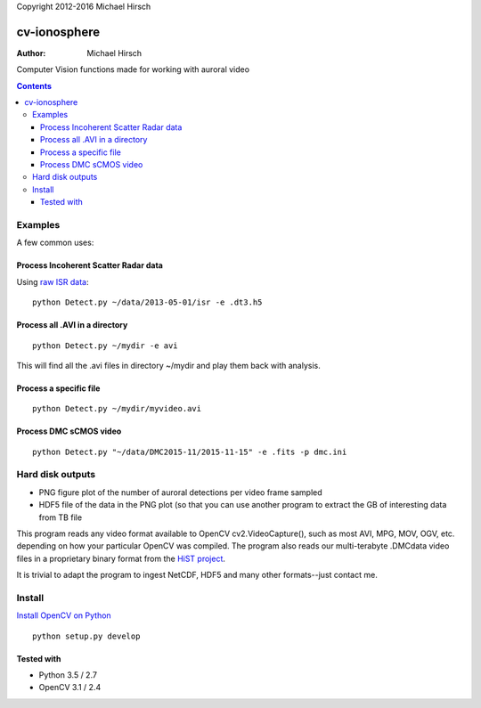 Copyright 2012-2016 Michael Hirsch


=============
cv-ionosphere
=============

:Author: Michael Hirsch

Computer Vision functions made for working with auroral video


.. contents::

Examples
========
A few common uses:

Process Incoherent Scatter Radar data
-------------------------------------
Using `raw ISR data <https://github.com/scienceopen/isrutils>`_::

    python Detect.py ~/data/2013-05-01/isr -e .dt3.h5

Process all .AVI in a directory
---------------------------------
::

    python Detect.py ~/mydir -e avi

This will find all the .avi files in directory ~/mydir and play them back with analysis.

Process a specific file
--------------------------------
::

    python Detect.py ~/mydir/myvideo.avi

Process DMC sCMOS video
-----------------------
::

    python Detect.py "~/data/DMC2015-11/2015-11-15" -e .fits -p dmc.ini

Hard disk outputs
=================
* PNG figure plot of the number of auroral detections per video frame sampled
* HDF5 file of the data in the PNG plot (so that you can use another program to extract the GB of interesting data from TB file

This program reads any video format available to OpenCV cv2.VideoCapture(), such as most AVI, MPG, MOV, OGV, etc. depending on how your particular OpenCV was compiled.
The program also reads our multi-terabyte .DMCdata video files in a proprietary binary format from the `HiST project <https://github.com/scienceopen/hist-feasibility>`_.

It is trivial to adapt the program to ingest NetCDF, HDF5 and many other formats--just contact me.

Install
=======
`Install OpenCV on Python <https://scivision.co/anaconda-python-opencv3/>`_
::

  python setup.py develop


Tested with
------------
* Python 3.5 / 2.7
* OpenCV 3.1 / 2.4
